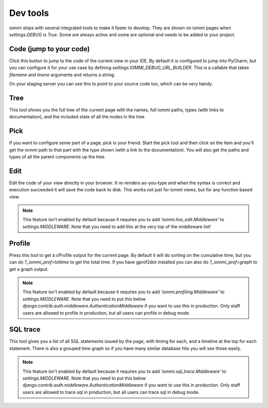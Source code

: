 Dev tools
=========

iommi ships with several integrated tools to make it faster to develop. They
are shown on iommi pages when `settings.DEBUG` is `True`. Some are always
active and some are optional and needs to be added to your project.


Code (jump to your code)
------------------------

Click this button to jump to the code of the current view in your IDE. By
default it is configured to jump into PyCharm, but you can configure it
for your use case by defining `settings.IOMMI_DEBUG_URL_BUILDER`. This is a
callable that takes `filename` and `lineno` arguments and returns a string.

On your staging server you can use this to point to your source code too,
which can be very handy.


Tree
----

This tool shows you the full tree of the current page with the names, full
iommi paths, types (with links to documentation), and the included state
of all the nodes in the tree.


Pick
----

If you want to configure some part of a page, pick is your friend. Start the
pick tool and then click on the item and you'll get the iommi path to that
part with the type shown (with a link to the documentation). You will also
get the paths and types of all the parent components up the tree.


Edit
----

Edit the code of your view directly in your browser. It re-renders
as-you-type and when the syntax is correct and execution succeeded it will
save the code back to disk. This works not just for iommi views, but for any
function based view.

.. note::

    This feature isn't enabled by default because it requires you to add
    `'iommi.live_edit.Middleware'` to `settings.MIDDLEWARE`. Note that you need
    to add this at the very top of the middleware list!



Profile
-------

Press this tool to get a cProfile output for the current page. By default it
will do sorting on the cumulative time, but you can do `?_iommi_prof=tottime`
to get the total time. If you have gprof2dot installed you can also do
`?_iommi_prof=graph` to get a graph output.

.. note::

    This feature isn't enabled by default because it requires you to add
    `'iommi.profiling.Middleware'` to `settings.MIDDLEWARE`. Note that you
    need to put this below `django.contrib.auth.middleware.AuthenticationMiddleware`
    if you want to use this in production. Only staff users are allowed to
    profile in production, but all users can profile in debug mode.


SQL trace
---------

This tool gives you a list of all SQL statements issued by the page, with
timing for each, and a timeline at the top for each statement. There is also
a grouped time graph so if you have many similar database hits you will see
those easily.

.. note::

    This feature isn't enabled by default because it requires you to add
    `'iommi.sql_trace.Middleware'` to `settings.MIDDLEWARE`. Note that you
    need to put this below `django.contrib.auth.middleware.AuthenticationMiddleware`
    if you want to use this in production. Only staff users are allowed to
    trace sql in production, but all users can trace sql in debug mode.
